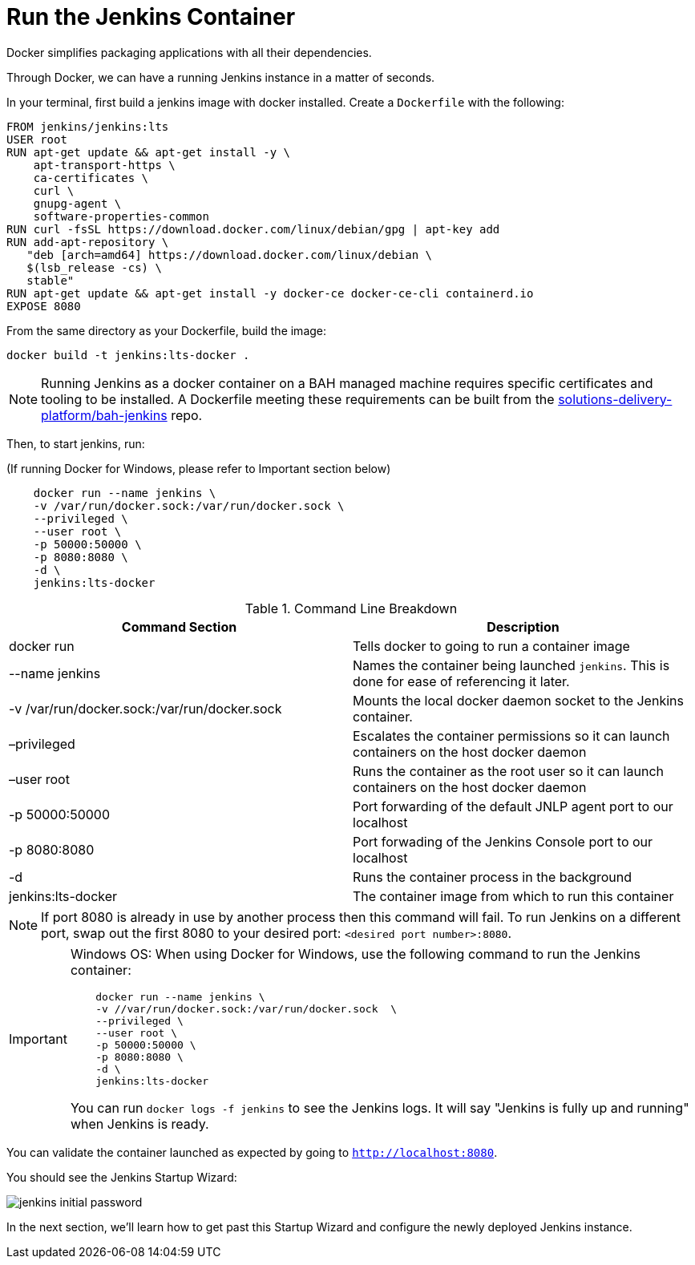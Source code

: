 = Run the Jenkins Container

Docker simplifies packaging applications with all their dependencies.

Through Docker, we can have a running Jenkins instance in a matter of seconds. 

In your terminal, first build a jenkins image with docker installed. Create a `Dockerfile` with the following:

[source,]
----
FROM jenkins/jenkins:lts
USER root
RUN apt-get update && apt-get install -y \
    apt-transport-https \
    ca-certificates \
    curl \
    gnupg-agent \
    software-properties-common
RUN curl -fsSL https://download.docker.com/linux/debian/gpg | apt-key add
RUN add-apt-repository \
   "deb [arch=amd64] https://download.docker.com/linux/debian \
   $(lsb_release -cs) \
   stable"
RUN apt-get update && apt-get install -y docker-ce docker-ce-cli containerd.io 
EXPOSE 8080
----

From the same directory as your Dockerfile, build the image:
[source,]
----
docker build -t jenkins:lts-docker .
----

[NOTE]
====
Running Jenkins as a docker container on a BAH managed machine requires specific certificates and tooling to be installed. A Dockerfile meeting these requirements can be built from the https://github.boozallencsn.com/solutions-delivery-platform/bah-jenkins[solutions-delivery-platform/bah-jenkins] repo.
====

Then, to start jenkins, run:

(If running Docker for Windows, please refer to Important section below)

[source,]
----
    docker run --name jenkins \
    -v /var/run/docker.sock:/var/run/docker.sock \
    --privileged \
    --user root \
    -p 50000:50000 \
    -p 8080:8080 \
    -d \
    jenkins:lts-docker
----

.Command Line Breakdown
|===
| Command Section | Description

| docker run
| Tells docker to going to run a container image

| --name jenkins
| Names the container being launched `jenkins`. This is done for ease of referencing it later.

| -v /var/run/docker.sock:/var/run/docker.sock
| Mounts the local docker daemon socket to the Jenkins container.

| –privileged
| Escalates the container permissions so it can launch containers on the host docker daemon

| –user root
| Runs the container as the root user so it can launch containers on the host docker daemon

| -p 50000:50000
| Port forwarding of the default JNLP agent port to our localhost

| -p 8080:8080
| Port forwading of the Jenkins Console port to our localhost

| -d
| Runs the container process in the background

| jenkins:lts-docker
| The container image from which to run this container

|===

[NOTE]
====
If port 8080 is already in use by another process then this command will fail.  To run Jenkins on a different port, swap out the first 8080 to your desired port: ``<desired port number>:8080``.  
====

[IMPORTANT]
====
Windows OS: When using Docker for Windows, use the following command to run the Jenkins container: 

[source,]
----
    docker run --name jenkins \
    -v //var/run/docker.sock:/var/run/docker.sock  \
    --privileged \
    --user root \
    -p 50000:50000 \
    -p 8080:8080 \
    -d \
    jenkins:lts-docker
----

You can run ``docker logs -f jenkins`` to see the Jenkins logs.  It will say "Jenkins is fully up and running" when Jenkins is ready.

====

You can validate the container launched as expected by going to ``http://localhost:8080``. 

You should see the Jenkins Startup Wizard: 

image::jenkins_initial_password.png[]

In the next section, we'll learn how to get past this Startup Wizard and configure the newly deployed Jenkins instance. 
